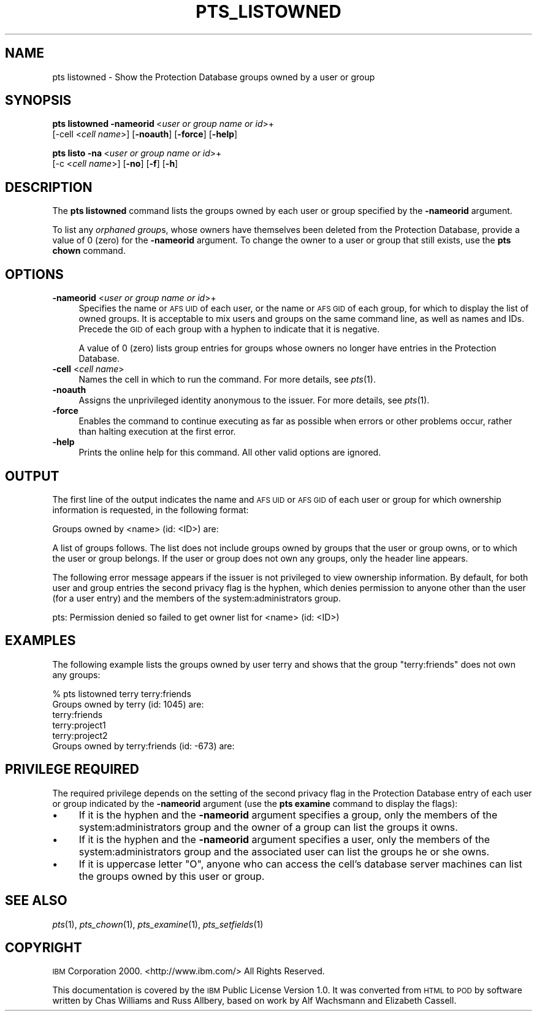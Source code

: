 .\" Automatically generated by Pod::Man v1.37, Pod::Parser v1.32
.\"
.\" Standard preamble:
.\" ========================================================================
.de Sh \" Subsection heading
.br
.if t .Sp
.ne 5
.PP
\fB\\$1\fR
.PP
..
.de Sp \" Vertical space (when we can't use .PP)
.if t .sp .5v
.if n .sp
..
.de Vb \" Begin verbatim text
.ft CW
.nf
.ne \\$1
..
.de Ve \" End verbatim text
.ft R
.fi
..
.\" Set up some character translations and predefined strings.  \*(-- will
.\" give an unbreakable dash, \*(PI will give pi, \*(L" will give a left
.\" double quote, and \*(R" will give a right double quote.  \*(C+ will
.\" give a nicer C++.  Capital omega is used to do unbreakable dashes and
.\" therefore won't be available.  \*(C` and \*(C' expand to `' in nroff,
.\" nothing in troff, for use with C<>.
.tr \(*W-
.ds C+ C\v'-.1v'\h'-1p'\s-2+\h'-1p'+\s0\v'.1v'\h'-1p'
.ie n \{\
.    ds -- \(*W-
.    ds PI pi
.    if (\n(.H=4u)&(1m=24u) .ds -- \(*W\h'-12u'\(*W\h'-12u'-\" diablo 10 pitch
.    if (\n(.H=4u)&(1m=20u) .ds -- \(*W\h'-12u'\(*W\h'-8u'-\"  diablo 12 pitch
.    ds L" ""
.    ds R" ""
.    ds C` ""
.    ds C' ""
'br\}
.el\{\
.    ds -- \|\(em\|
.    ds PI \(*p
.    ds L" ``
.    ds R" ''
'br\}
.\"
.\" If the F register is turned on, we'll generate index entries on stderr for
.\" titles (.TH), headers (.SH), subsections (.Sh), items (.Ip), and index
.\" entries marked with X<> in POD.  Of course, you'll have to process the
.\" output yourself in some meaningful fashion.
.if \nF \{\
.    de IX
.    tm Index:\\$1\t\\n%\t"\\$2"
..
.    nr % 0
.    rr F
.\}
.\"
.\" For nroff, turn off justification.  Always turn off hyphenation; it makes
.\" way too many mistakes in technical documents.
.hy 0
.if n .na
.\"
.\" Accent mark definitions (@(#)ms.acc 1.5 88/02/08 SMI; from UCB 4.2).
.\" Fear.  Run.  Save yourself.  No user-serviceable parts.
.    \" fudge factors for nroff and troff
.if n \{\
.    ds #H 0
.    ds #V .8m
.    ds #F .3m
.    ds #[ \f1
.    ds #] \fP
.\}
.if t \{\
.    ds #H ((1u-(\\\\n(.fu%2u))*.13m)
.    ds #V .6m
.    ds #F 0
.    ds #[ \&
.    ds #] \&
.\}
.    \" simple accents for nroff and troff
.if n \{\
.    ds ' \&
.    ds ` \&
.    ds ^ \&
.    ds , \&
.    ds ~ ~
.    ds /
.\}
.if t \{\
.    ds ' \\k:\h'-(\\n(.wu*8/10-\*(#H)'\'\h"|\\n:u"
.    ds ` \\k:\h'-(\\n(.wu*8/10-\*(#H)'\`\h'|\\n:u'
.    ds ^ \\k:\h'-(\\n(.wu*10/11-\*(#H)'^\h'|\\n:u'
.    ds , \\k:\h'-(\\n(.wu*8/10)',\h'|\\n:u'
.    ds ~ \\k:\h'-(\\n(.wu-\*(#H-.1m)'~\h'|\\n:u'
.    ds / \\k:\h'-(\\n(.wu*8/10-\*(#H)'\z\(sl\h'|\\n:u'
.\}
.    \" troff and (daisy-wheel) nroff accents
.ds : \\k:\h'-(\\n(.wu*8/10-\*(#H+.1m+\*(#F)'\v'-\*(#V'\z.\h'.2m+\*(#F'.\h'|\\n:u'\v'\*(#V'
.ds 8 \h'\*(#H'\(*b\h'-\*(#H'
.ds o \\k:\h'-(\\n(.wu+\w'\(de'u-\*(#H)/2u'\v'-.3n'\*(#[\z\(de\v'.3n'\h'|\\n:u'\*(#]
.ds d- \h'\*(#H'\(pd\h'-\w'~'u'\v'-.25m'\f2\(hy\fP\v'.25m'\h'-\*(#H'
.ds D- D\\k:\h'-\w'D'u'\v'-.11m'\z\(hy\v'.11m'\h'|\\n:u'
.ds th \*(#[\v'.3m'\s+1I\s-1\v'-.3m'\h'-(\w'I'u*2/3)'\s-1o\s+1\*(#]
.ds Th \*(#[\s+2I\s-2\h'-\w'I'u*3/5'\v'-.3m'o\v'.3m'\*(#]
.ds ae a\h'-(\w'a'u*4/10)'e
.ds Ae A\h'-(\w'A'u*4/10)'E
.    \" corrections for vroff
.if v .ds ~ \\k:\h'-(\\n(.wu*9/10-\*(#H)'\s-2\u~\d\s+2\h'|\\n:u'
.if v .ds ^ \\k:\h'-(\\n(.wu*10/11-\*(#H)'\v'-.4m'^\v'.4m'\h'|\\n:u'
.    \" for low resolution devices (crt and lpr)
.if \n(.H>23 .if \n(.V>19 \
\{\
.    ds : e
.    ds 8 ss
.    ds o a
.    ds d- d\h'-1'\(ga
.    ds D- D\h'-1'\(hy
.    ds th \o'bp'
.    ds Th \o'LP'
.    ds ae ae
.    ds Ae AE
.\}
.rm #[ #] #H #V #F C
.\" ========================================================================
.\"
.IX Title "PTS_LISTOWNED 1"
.TH PTS_LISTOWNED 1 "2006-10-10" "OpenAFS" "AFS Command Reference"
.SH "NAME"
pts listowned \- Show the Protection Database groups owned by a user or group
.SH "SYNOPSIS"
.IX Header "SYNOPSIS"
\&\fBpts listowned\fR \fB\-nameorid\fR\ <\fIuser\ or\ group\ name\ or\ id\fR>+
    [\-cell <\fIcell name\fR>] [\fB\-noauth\fR] [\fB\-force\fR] [\fB\-help\fR]
.PP
\&\fBpts listo\fR \fB\-na\fR\ <\fIuser\ or\ group\ name\ or\ id\fR>+
    [\-c <\fIcell name\fR>] [\fB\-no\fR] [\fB\-f\fR] [\fB\-h\fR]
.SH "DESCRIPTION"
.IX Header "DESCRIPTION"
The \fBpts listowned\fR command lists the groups owned by each user or group
specified by the \fB\-nameorid\fR argument.
.PP
To list any \fIorphaned group\fRs, whose owners have themselves been deleted
from the Protection Database, provide a value of \f(CW0\fR (zero) for the
\&\fB\-nameorid\fR argument. To change the owner to a user or group that still
exists, use the \fBpts chown\fR command.
.SH "OPTIONS"
.IX Header "OPTIONS"
.IP "\fB\-nameorid\fR <\fIuser or group name or id\fR>+" 4
.IX Item "-nameorid <user or group name or id>+"
Specifies the name or \s-1AFS\s0 \s-1UID\s0 of each user, or the name or \s-1AFS\s0 \s-1GID\s0 of each
group, for which to display the list of owned groups. It is acceptable to
mix users and groups on the same command line, as well as names and
IDs. Precede the \s-1GID\s0 of each group with a hyphen to indicate that it is
negative.
.Sp
A value of 0 (zero) lists group entries for groups whose owners no longer
have entries in the Protection Database.
.IP "\fB\-cell\fR <\fIcell name\fR>" 4
.IX Item "-cell <cell name>"
Names the cell in which to run the command. For more details, see
\&\fIpts\fR\|(1).
.IP "\fB\-noauth\fR" 4
.IX Item "-noauth"
Assigns the unprivileged identity anonymous to the issuer. For more
details, see \fIpts\fR\|(1).
.IP "\fB\-force\fR" 4
.IX Item "-force"
Enables the command to continue executing as far as possible when errors
or other problems occur, rather than halting execution at the first error.
.IP "\fB\-help\fR" 4
.IX Item "-help"
Prints the online help for this command. All other valid options are
ignored.
.SH "OUTPUT"
.IX Header "OUTPUT"
The first line of the output indicates the name and \s-1AFS\s0 \s-1UID\s0 or \s-1AFS\s0 \s-1GID\s0 of
each user or group for which ownership information is requested, in the
following format:
.PP
.Vb 1
\&   Groups owned by <name> (id: <ID>) are:
.Ve
.PP
A list of groups follows. The list does not include groups owned by groups
that the user or group owns, or to which the user or group belongs. If the
user or group does not own any groups, only the header line appears.
.PP
The following error message appears if the issuer is not privileged to
view ownership information. By default, for both user and group entries
the second privacy flag is the hyphen, which denies permission to anyone
other than the user (for a user entry) and the members of the
system:administrators group.
.PP
.Vb 1
\&   pts: Permission denied so failed to get owner list for <name> (id: <ID>)
.Ve
.SH "EXAMPLES"
.IX Header "EXAMPLES"
The following example lists the groups owned by user terry and shows that
the group \f(CW\*(C`terry:friends\*(C'\fR does not own any groups:
.PP
.Vb 6
\&   % pts listowned terry terry:friends
\&   Groups owned by terry (id: 1045) are:
\&     terry:friends
\&     terry:project1
\&     terry:project2
\&   Groups owned by terry:friends (id: \-673) are:
.Ve
.SH "PRIVILEGE REQUIRED"
.IX Header "PRIVILEGE REQUIRED"
The required privilege depends on the setting of the second privacy flag
in the Protection Database entry of each user or group indicated by the
\&\fB\-nameorid\fR argument (use the \fBpts examine\fR command to display the
flags):
.IP "\(bu" 4
If it is the hyphen and the \fB\-nameorid\fR argument specifies a group, only
the members of the system:administrators group and the owner of a group
can list the groups it owns.
.IP "\(bu" 4
If it is the hyphen and the \fB\-nameorid\fR argument specifies a user, only
the members of the system:administrators group and the associated user can
list the groups he or she owns.
.IP "\(bu" 4
If it is uppercase letter \f(CW\*(C`O\*(C'\fR, anyone who can access the cell's database
server machines can list the groups owned by this user or group.
.SH "SEE ALSO"
.IX Header "SEE ALSO"
\&\fIpts\fR\|(1),
\&\fIpts_chown\fR\|(1),
\&\fIpts_examine\fR\|(1),
\&\fIpts_setfields\fR\|(1)
.SH "COPYRIGHT"
.IX Header "COPYRIGHT"
\&\s-1IBM\s0 Corporation 2000. <http://www.ibm.com/> All Rights Reserved.
.PP
This documentation is covered by the \s-1IBM\s0 Public License Version 1.0.  It was
converted from \s-1HTML\s0 to \s-1POD\s0 by software written by Chas Williams and Russ
Allbery, based on work by Alf Wachsmann and Elizabeth Cassell.
